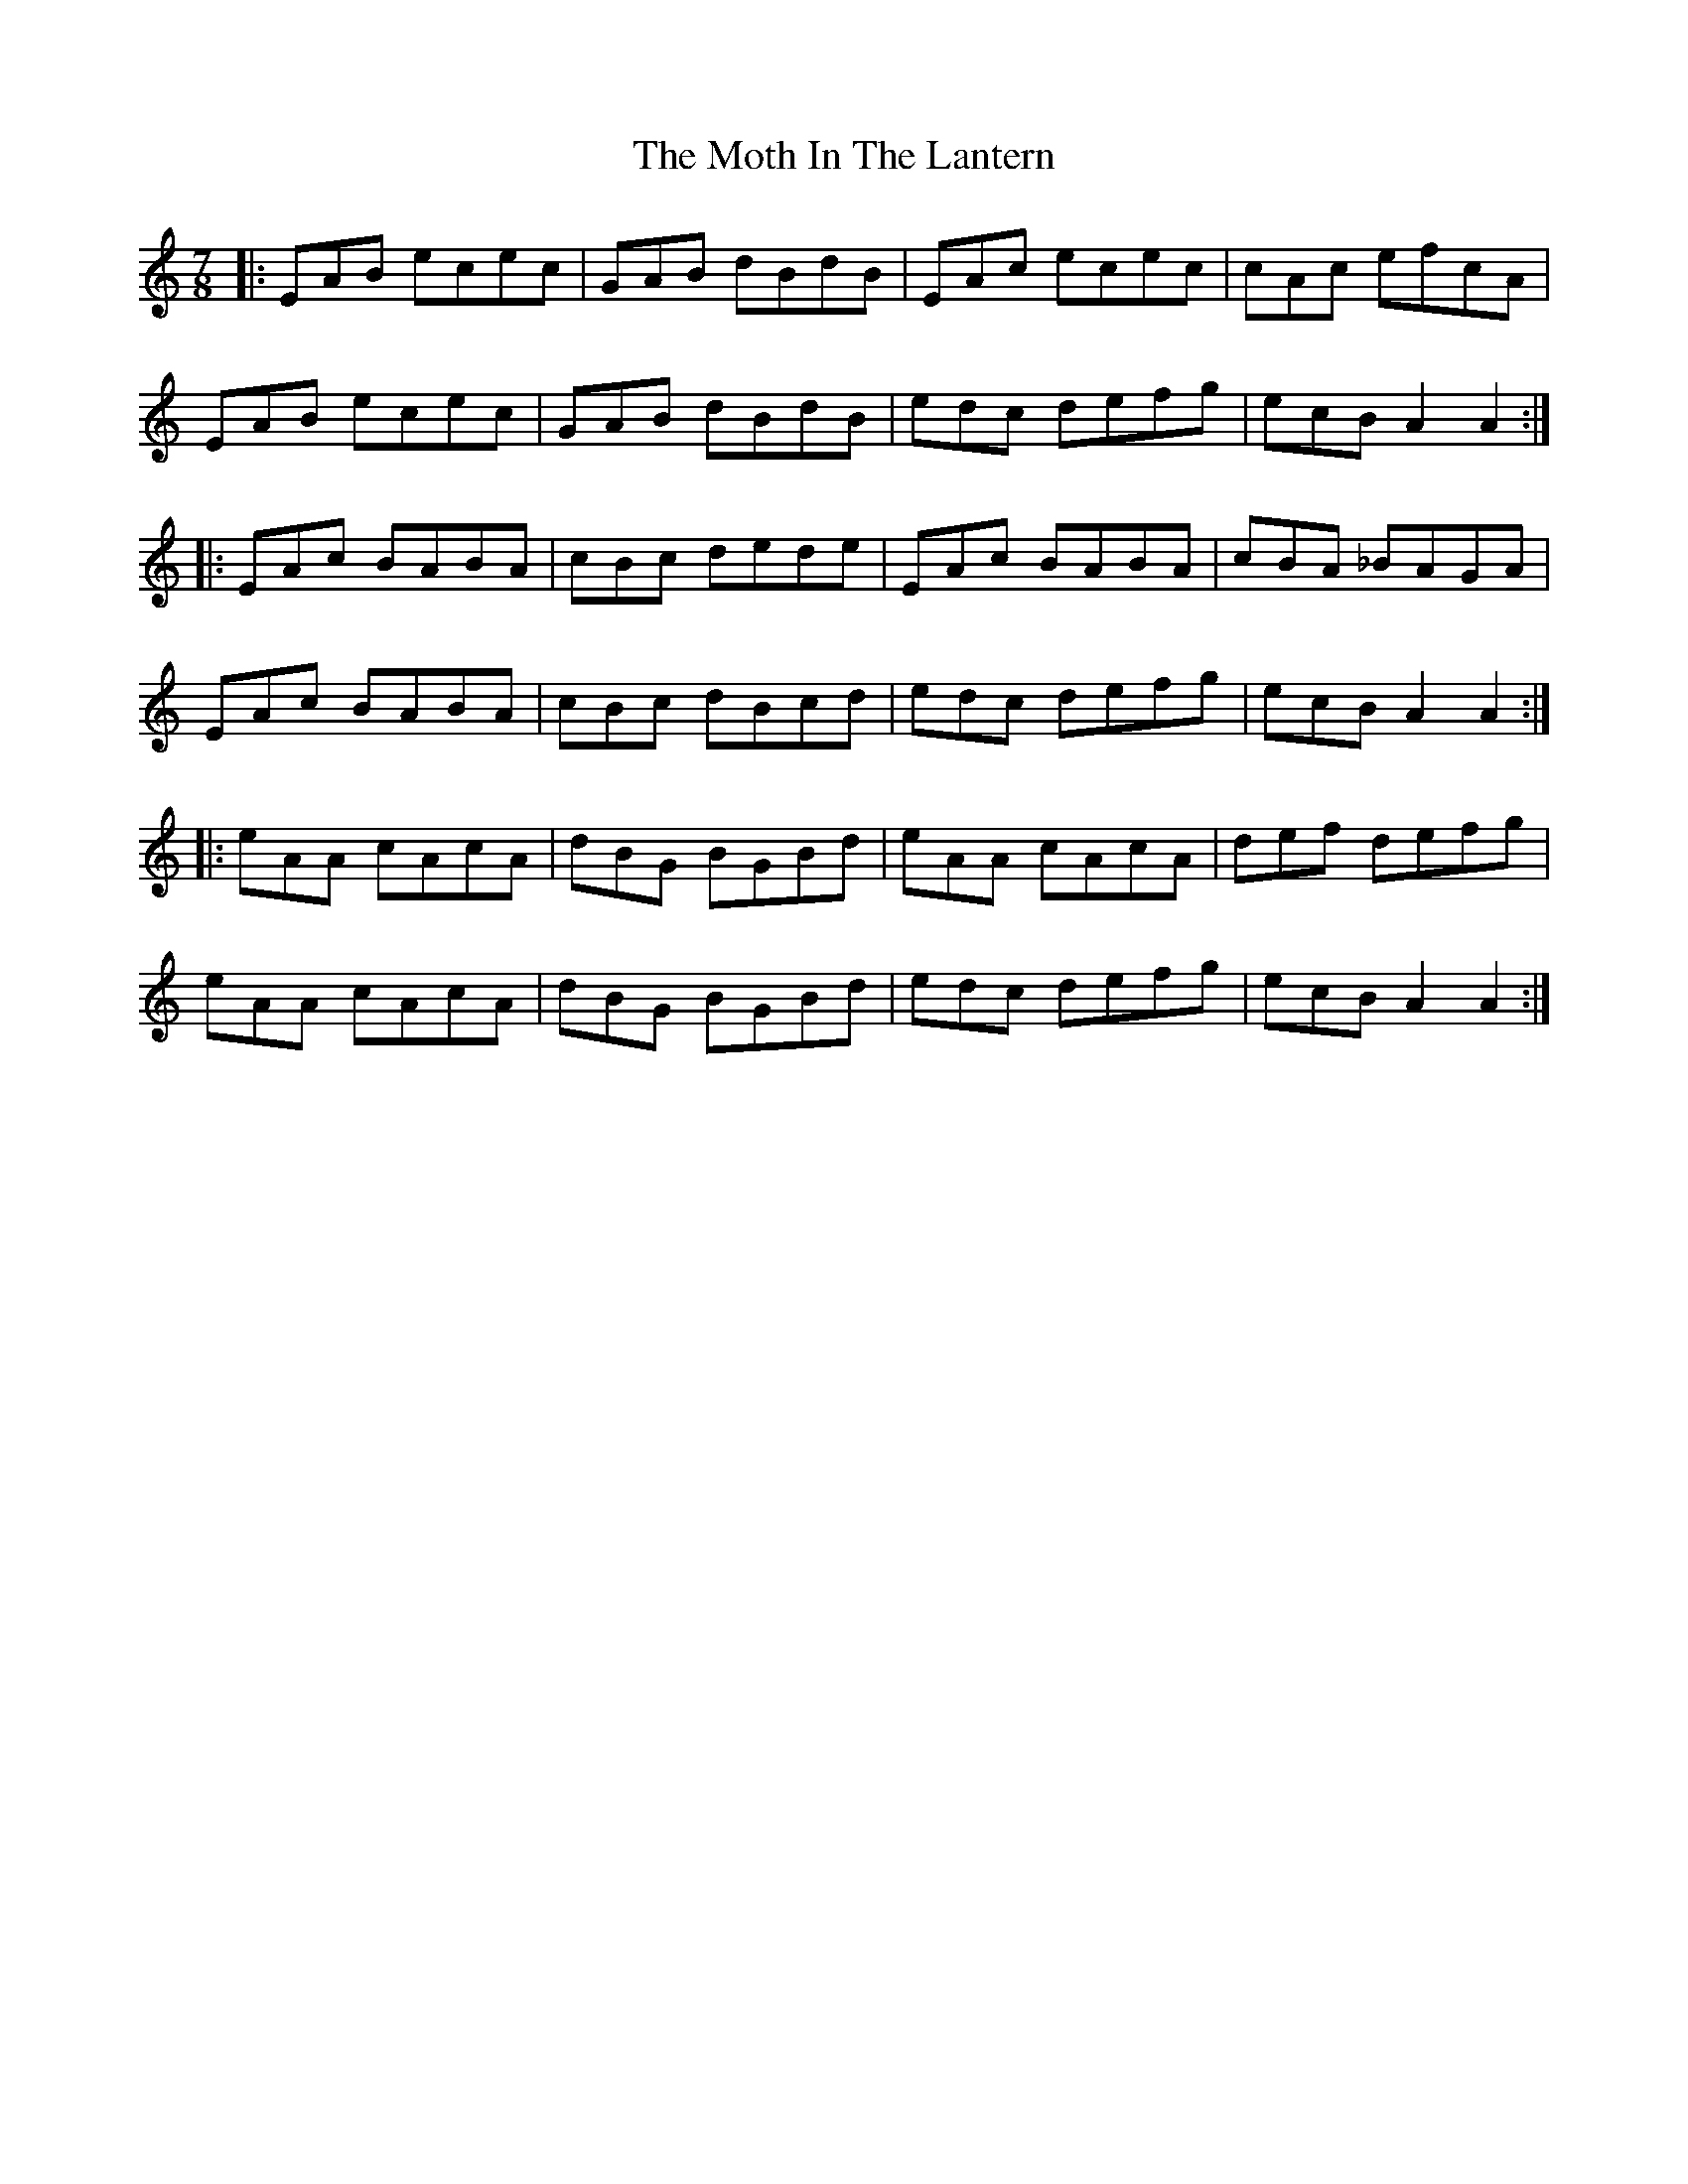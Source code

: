 X: 27832
T: Moth In The Lantern, The
R: jig
M: 6/8
K: Aminor
M:7/8
|:EAB ecec|GAB dBdB|EAc ecec|cAc efcA|
EAB ecec|GAB dBdB|edc defg|ecB A2 A2:|
|:EAc BABA|cBc dede|EAc BABA|cBA _BAGA|
EAc BABA|cBc dBcd|edc defg|ecB A2 A2:|
|:eAA cAcA|dBG BGBd|eAA cAcA|def defg|
eAA cAcA|dBG BGBd|edc defg|ecB A2 A2:|

